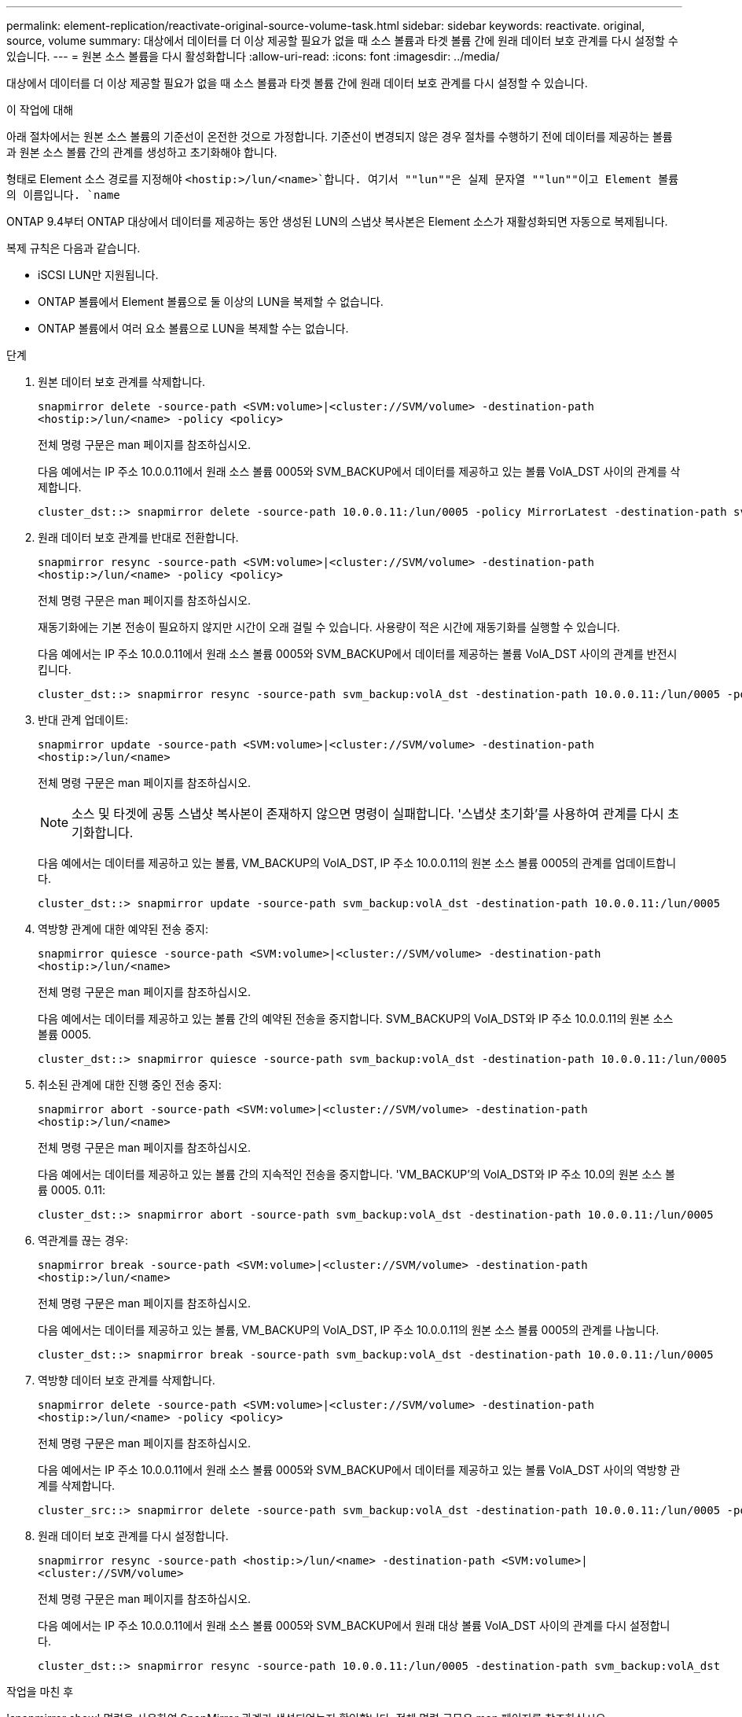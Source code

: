 ---
permalink: element-replication/reactivate-original-source-volume-task.html 
sidebar: sidebar 
keywords: reactivate. original, source, volume 
summary: 대상에서 데이터를 더 이상 제공할 필요가 없을 때 소스 볼륨과 타겟 볼륨 간에 원래 데이터 보호 관계를 다시 설정할 수 있습니다. 
---
= 원본 소스 볼륨을 다시 활성화합니다
:allow-uri-read: 
:icons: font
:imagesdir: ../media/


[role="lead"]
대상에서 데이터를 더 이상 제공할 필요가 없을 때 소스 볼륨과 타겟 볼륨 간에 원래 데이터 보호 관계를 다시 설정할 수 있습니다.

.이 작업에 대해
아래 절차에서는 원본 소스 볼륨의 기준선이 온전한 것으로 가정합니다. 기준선이 변경되지 않은 경우 절차를 수행하기 전에 데이터를 제공하는 볼륨과 원본 소스 볼륨 간의 관계를 생성하고 초기화해야 합니다.

형태로 Element 소스 경로를 지정해야 `<hostip:>/lun/<name>`합니다. 여기서 ""lun""은 실제 문자열 ""lun""이고 Element 볼륨의 이름입니다. `name`

ONTAP 9.4부터 ONTAP 대상에서 데이터를 제공하는 동안 생성된 LUN의 스냅샷 복사본은 Element 소스가 재활성화되면 자동으로 복제됩니다.

복제 규칙은 다음과 같습니다.

* iSCSI LUN만 지원됩니다.
* ONTAP 볼륨에서 Element 볼륨으로 둘 이상의 LUN을 복제할 수 없습니다.
* ONTAP 볼륨에서 여러 요소 볼륨으로 LUN을 복제할 수는 없습니다.


.단계
. 원본 데이터 보호 관계를 삭제합니다.
+
`snapmirror delete -source-path <SVM:volume>|<cluster://SVM/volume> -destination-path <hostip:>/lun/<name> -policy <policy>`

+
전체 명령 구문은 man 페이지를 참조하십시오.

+
다음 예에서는 IP 주소 10.0.0.11에서 원래 소스 볼륨 0005와 SVM_BACKUP에서 데이터를 제공하고 있는 볼륨 VolA_DST 사이의 관계를 삭제합니다.

+
[listing]
----
cluster_dst::> snapmirror delete -source-path 10.0.0.11:/lun/0005 -policy MirrorLatest -destination-path svm_backup:volA_dst
----
. 원래 데이터 보호 관계를 반대로 전환합니다.
+
`snapmirror resync -source-path <SVM:volume>|<cluster://SVM/volume> -destination-path <hostip:>/lun/<name> -policy <policy>`

+
전체 명령 구문은 man 페이지를 참조하십시오.

+
재동기화에는 기본 전송이 필요하지 않지만 시간이 오래 걸릴 수 있습니다. 사용량이 적은 시간에 재동기화를 실행할 수 있습니다.

+
다음 예에서는 IP 주소 10.0.0.11에서 원래 소스 볼륨 0005와 SVM_BACKUP에서 데이터를 제공하는 볼륨 VolA_DST 사이의 관계를 반전시킵니다.

+
[listing]
----
cluster_dst::> snapmirror resync -source-path svm_backup:volA_dst -destination-path 10.0.0.11:/lun/0005 -policy MirrorLatest
----
. 반대 관계 업데이트:
+
`snapmirror update -source-path <SVM:volume>|<cluster://SVM/volume> -destination-path <hostip:>/lun/<name>`

+
전체 명령 구문은 man 페이지를 참조하십시오.

+
[NOTE]
====
소스 및 타겟에 공통 스냅샷 복사본이 존재하지 않으면 명령이 실패합니다. '스냅샷 초기화'를 사용하여 관계를 다시 초기화합니다.

====
+
다음 예에서는 데이터를 제공하고 있는 볼륨, VM_BACKUP의 VolA_DST, IP 주소 10.0.0.11의 원본 소스 볼륨 0005의 관계를 업데이트합니다.

+
[listing]
----
cluster_dst::> snapmirror update -source-path svm_backup:volA_dst -destination-path 10.0.0.11:/lun/0005
----
. 역방향 관계에 대한 예약된 전송 중지:
+
`snapmirror quiesce -source-path <SVM:volume>|<cluster://SVM/volume> -destination-path <hostip:>/lun/<name>`

+
전체 명령 구문은 man 페이지를 참조하십시오.

+
다음 예에서는 데이터를 제공하고 있는 볼륨 간의 예약된 전송을 중지합니다. SVM_BACKUP의 VolA_DST와 IP 주소 10.0.0.11의 원본 소스 볼륨 0005.

+
[listing]
----
cluster_dst::> snapmirror quiesce -source-path svm_backup:volA_dst -destination-path 10.0.0.11:/lun/0005
----
. 취소된 관계에 대한 진행 중인 전송 중지:
+
`snapmirror abort -source-path <SVM:volume>|<cluster://SVM/volume> -destination-path <hostip:>/lun/<name>`

+
전체 명령 구문은 man 페이지를 참조하십시오.

+
다음 예에서는 데이터를 제공하고 있는 볼륨 간의 지속적인 전송을 중지합니다. 'VM_BACKUP'의 VolA_DST와 IP 주소 10.0의 원본 소스 볼륨 0005. 0.11:

+
[listing]
----
cluster_dst::> snapmirror abort -source-path svm_backup:volA_dst -destination-path 10.0.0.11:/lun/0005
----
. 역관계를 끊는 경우:
+
`snapmirror break -source-path <SVM:volume>|<cluster://SVM/volume> -destination-path <hostip:>/lun/<name>`

+
전체 명령 구문은 man 페이지를 참조하십시오.

+
다음 예에서는 데이터를 제공하고 있는 볼륨, VM_BACKUP의 VolA_DST, IP 주소 10.0.0.11의 원본 소스 볼륨 0005의 관계를 나눕니다.

+
[listing]
----
cluster_dst::> snapmirror break -source-path svm_backup:volA_dst -destination-path 10.0.0.11:/lun/0005
----
. 역방향 데이터 보호 관계를 삭제합니다.
+
`snapmirror delete -source-path <SVM:volume>|<cluster://SVM/volume> -destination-path <hostip:>/lun/<name> -policy <policy>`

+
전체 명령 구문은 man 페이지를 참조하십시오.

+
다음 예에서는 IP 주소 10.0.0.11에서 원래 소스 볼륨 0005와 SVM_BACKUP에서 데이터를 제공하고 있는 볼륨 VolA_DST 사이의 역방향 관계를 삭제합니다.

+
[listing]
----
cluster_src::> snapmirror delete -source-path svm_backup:volA_dst -destination-path 10.0.0.11:/lun/0005 -policy MirrorLatest
----
. 원래 데이터 보호 관계를 다시 설정합니다.
+
`snapmirror resync -source-path <hostip:>/lun/<name> -destination-path <SVM:volume>|<cluster://SVM/volume>`

+
전체 명령 구문은 man 페이지를 참조하십시오.

+
다음 예에서는 IP 주소 10.0.0.11에서 원래 소스 볼륨 0005와 SVM_BACKUP에서 원래 대상 볼륨 VolA_DST 사이의 관계를 다시 설정합니다.

+
[listing]
----
cluster_dst::> snapmirror resync -source-path 10.0.0.11:/lun/0005 -destination-path svm_backup:volA_dst
----


.작업을 마친 후
'snapmirror show' 명령을 사용하여 SnapMirror 관계가 생성되었는지 확인합니다. 전체 명령 구문은 man 페이지를 참조하십시오.
